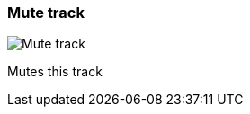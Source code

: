 ifdef::pdf-theme[[[track-panel-mute,Mute track]]]
ifndef::pdf-theme[[[track-panel-mute,Mute track image:playtime::generated/screenshots/elements/track-panel/mute.png[width=50]]]]
=== Mute track

image:playtime::generated/screenshots/elements/track-panel/mute.png[Mute track, role="related thumb right"]

Mutes this track

